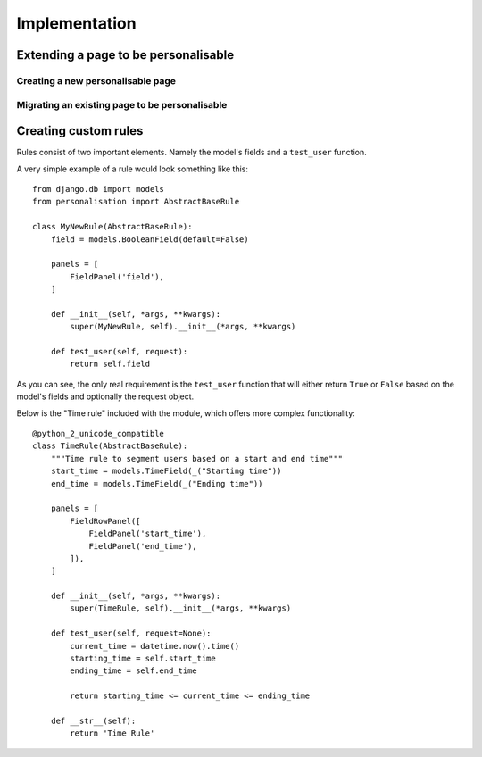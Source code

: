 Implementation
===============

Extending a page to be personalisable
-------------------------------------


Creating a new personalisable page
^^^^^^^^^^^^^^^^^^^^^^^^^^^^^^^^^^


Migrating an existing page to be personalisable
^^^^^^^^^^^^^^^^^^^^^^^^^^^^^^^^^^^^^^^^^^^^^^^


Creating custom rules
---------------------

Rules consist of two important elements. Namely the model's fields and a ``test_user`` function.

A very simple example of a rule would look something like this::

    from django.db import models
    from personalisation import AbstractBaseRule
    
    class MyNewRule(AbstractBaseRule):
        field = models.BooleanField(default=False)

        panels = [
            FieldPanel('field'),
        ]

        def __init__(self, *args, **kwargs):
            super(MyNewRule, self).__init__(*args, **kwargs)

        def test_user(self, request):
            return self.field

As you can see, the only real requirement is the ``test_user`` function that will either return
``True`` or ``False`` based on the model's fields and optionally the request object.

Below is the "Time rule" included with the module, which offers more complex functionality::
    
    @python_2_unicode_compatible
    class TimeRule(AbstractBaseRule):
        """Time rule to segment users based on a start and end time"""
        start_time = models.TimeField(_("Starting time"))
        end_time = models.TimeField(_("Ending time"))

        panels = [
            FieldRowPanel([
                FieldPanel('start_time'),
                FieldPanel('end_time'),
            ]),
        ]

        def __init__(self, *args, **kwargs):
            super(TimeRule, self).__init__(*args, **kwargs)

        def test_user(self, request=None):
            current_time = datetime.now().time()
            starting_time = self.start_time
            ending_time = self.end_time

            return starting_time <= current_time <= ending_time

        def __str__(self):
            return 'Time Rule'
